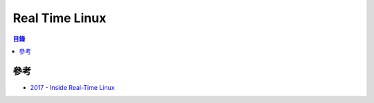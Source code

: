========================================
Real Time Linux
========================================


.. contents:: 目錄


參考
========================================

* `2017 - Inside Real-Time Linux <https://www.linux.com/news/event/elce/2017/2/inside-real-time-linux>`_
